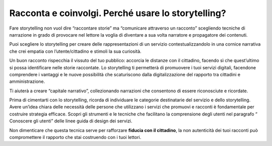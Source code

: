 ﻿Racconta e coinvolgi. Perché usare lo storytelling?
===================================================

Fare storytelling non vuol dire “raccontare storie” ma “comunicare
attraverso un racconto” scegliendo tecniche di narrazione in grado di
provocare nel lettore la voglia di diventare a sua volta narratore e
propagatore dei contenuti.

Puoi scegliere lo storytelling per creare delle rappresentazioni di un
servizio contestualizzandolo in una cornice narrativa che crei empatia
con l’utente/cittadino e stimoli la sua curiosità.

Un buon racconto rispecchia il vissuto del tuo pubblico: accorcia le
distanze con il cittadino, facendo sì che quest’ultimo si possa
identificare nelle storie raccontate. Lo storytelling ti permetterà di
promuovere i tuoi servizi digitali, facendone comprendere i vantaggi e
le nuove possibilità che scaturiscono dalla digitalizzazione del
rapporto tra cittadini e amministrazione.

Ti aiuterà a creare “capitale narrativo”, collezionando narrazioni che
consentono di essere riconosciute e ricordate.

Prima di cimentarti con lo storytelling, ricorda di individuare le categorie destinatarie del servizio e dello storytelling.
Avere un’idea chiara delle necessità delle persone che utilizzano i servizi che promuovi e racconti è fondamentale per costruire strategia efficace. 
Scopri gli strumenti e le tecniche che facilitano la comprensione degli utenti nel paragrafo “ Conoscere gli utenti” delle  linee guida di design dei servizi.

Non dimenticare che questa tecnica serve per rafforzare **fiducia con il
cittadino**, la non autenticità dei tuoi racconti può compromettere il
rapporto che stai costruendo con i tuoi lettori.

.. discourse::
   :topic_identifier: 4194
